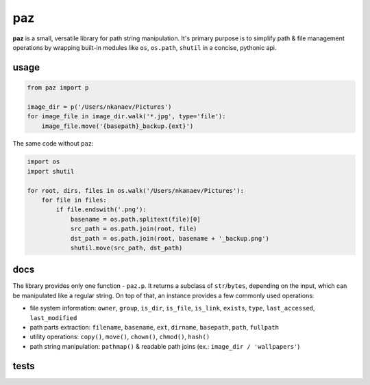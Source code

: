 paz
===

**paz** is a small, versatile library for path string manipulation.
It's primary purpose is to simplify path & file management operations
by wrapping built-in modules like ``os``, ``os.path``, ``shutil``
in a concise, pythonic api.

usage
-----

.. code:: python

    from paz import p

    image_dir = p('/Users/nkanaev/Pictures')
    for image_file in image_dir.walk('*.jpg', type='file'):
        image_file.move('{basepath}_backup.{ext}')

The same code without ``paz``:

.. code:: python

    import os
    import shutil

    for root, dirs, files in os.walk('/Users/nkanaev/Pictures'):
        for file in files:
            if file.endswith('.png'):
                basename = os.path.splitext(file)[0]
                src_path = os.path.join(root, file)
                dst_path = os.path.join(root, basename + '_backup.png')
                shutil.move(src_path, dst_path)

docs
----

The library provides only one function - ``paz.p``.
It returns a subclass of ``str``/``bytes``, depending on the input,
which can be manipulated like a regular string.
On top of that, an instance provides a few commonly used operations:

* file system information: ``owner``, ``group``, ``is_dir``, ``is_file``,
  ``is_link``, ``exists``, ``type``, ``last_accessed``, ``last_modified``
* path parts extraction: ``filename``, ``basename``, ``ext``, ``dirname``,
  ``basepath``, ``path``, ``fullpath``
* utility operations: ``copy()``, ``move()``, ``chown()``, ``chmod()``, ``hash()``
* path string manipulation: ``pathmap()`` & readable path joins (ex.: ``image_dir / 'wallpapers'``)

tests
-----

.. image:: https://travis-ci.org/nkanaev/paz.svg?branch=master
    :target: https://travis-ci.org/nkanaev/paz
